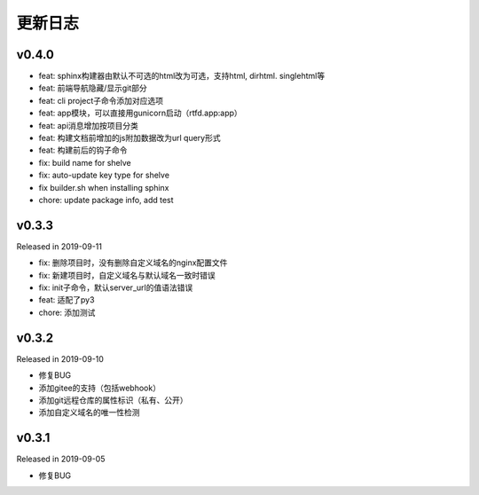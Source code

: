 .. _changelog:

===========
更新日志
===========

v0.4.0
------

- feat: sphinx构建器由默认不可选的html改为可选，支持html, dirhtml. singlehtml等
- feat: 前端导航隐藏/显示git部分
- feat: cli project子命令添加对应选项
- feat: app模块，可以直接用gunicorn启动（rtfd.app:app）
- feat: api消息增加按项目分类
- feat: 构建文档前增加的js附加数据改为url query形式
- feat: 构建前后的钩子命令
- fix: build name for shelve
- fix: auto-update key type for shelve
- fix builder.sh when installing sphinx
- chore: update package info, add test

v0.3.3
------

Released in 2019-09-11

- fix: 删除项目时，没有删除自定义域名的nginx配置文件
- fix: 新建项目时，自定义域名与默认域名一致时错误
- fix: init子命令，默认server_url的值语法错误
- feat: 适配了py3
- chore: 添加测试

v0.3.2
------

Released in 2019-09-10

- 修复BUG
- 添加gitee的支持（包括webhook）
- 添加git远程仓库的属性标识（私有、公开）
- 添加自定义域名的唯一性检测

v0.3.1
------

Released in 2019-09-05

- 修复BUG
